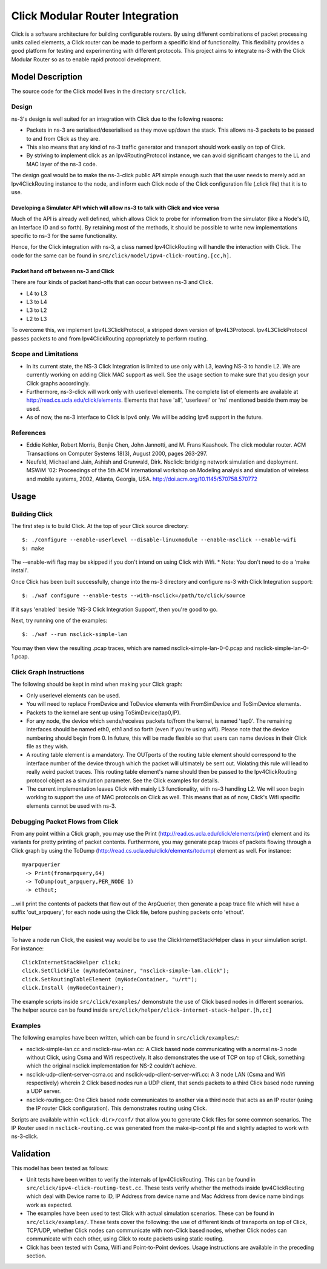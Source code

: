 Click Modular Router Integration
----------------------

Click is a software architecture for building configurable routers.
By using different combinations of packet processing units called elements,
a Click router can be made to perform a specific kind of functionality.
This flexibility provides a good platform for testing and experimenting with
different protocols. This project aims to integrate ns-3 with the Click
Modular Router so as to enable rapid protocol development.

Model Description
*****************

The source code for the Click model lives in the directory ``src/click``.

Design
======

ns-3's design is well suited for an integration with Click due to the following reasons:

* Packets in ns-3 are serialised/deserialised as they move up/down the stack. This allows ns-3 packets to be passed to and from Click as they are.
* This also means that any kind of ns-3 traffic generator and transport should work easily on top of Click.
* By striving to implement click as an Ipv4RoutingProtocol instance, we can avoid significant changes to the LL and MAC layer of the ns-3 code. 

The design goal would be to make the ns-3-click public API simple enough such that the user needs to merely add an Ipv4ClickRouting instance to the node, and inform each Click node of the Click configuration file (.click file) that it is to use. 

Developing a Simulator API which will allow ns-3 to talk with Click and vice versa 
##################################################################################

Much of the API is already well defined, which allows Click to probe for information from the simulator (like a Node's ID, an Interface ID and so forth). By retaining most of the methods, it should be possible to write new implementations specific to ns-3 for the same functionality.

Hence, for the Click integration with ns-3, a class named Ipv4ClickRouting will handle the interaction with Click. The code for the same can be found in ``src/click/model/ipv4-click-routing.[cc,h]``.

Packet hand off between ns-3 and Click
######################################

There are four kinds of packet hand-offs that can occur between ns-3 and Click. 

* L4 to L3
* L3 to L4
* L3 to L2
* L2 to L3

To overcome this, we implement Ipv4L3ClickProtocol, a stripped down version of Ipv4L3Protocol. Ipv4L3ClickProtocol passes packets to and from Ipv4ClickRouting appropriately to perform routing.

Scope and Limitations
=====================

* In its current state, the NS-3 Click Integration is limited to use only with L3, leaving NS-3 to handle L2. We are currently working on adding Click MAC support as well. See the usage section to make sure that you design your Click graphs accordingly.
* Furthermore, ns-3-click will work only with userlevel elements. The complete list of elements are available at http://read.cs.ucla.edu/click/elements. Elements that have 'all', 'userlevel' or 'ns' mentioned beside them may be used.
* As of now, the ns-3 interface to Click is Ipv4 only. We will be adding Ipv6 support in the future.

References
==========

* Eddie Kohler, Robert Morris, Benjie Chen, John Jannotti, and M. Frans Kaashoek. The click modular router. ACM Transactions on Computer Systems 18(3), August 2000, pages 263-297.
* Neufeld, Michael and Jain, Ashish and Grunwald, Dirk. Nsclick: bridging network simulation and deployment. MSWiM '02: Proceedings of the 5th ACM international workshop on Modeling analysis and simulation of wireless and mobile systems, 2002, Atlanta, Georgia, USA. http://doi.acm.org/10.1145/570758.570772

Usage
*****

Building Click
==============

The first step is to build Click. At the top of your Click source directory::

  $: ./configure --enable-userlevel --disable-linuxmodule --enable-nsclick --enable-wifi
  $: make

The --enable-wifi flag may be skipped if you don't intend on using Click with Wifi.
* Note: You don't need to do a 'make install'. 

Once Click has been built successfully, change into the ns-3 directory and 
configure ns-3 with Click Integration support::

  $: ./waf configure --enable-tests --with-nsclick=/path/to/click/source

If it says 'enabled' beside 'NS-3 Click Integration Support', then you're good to go.

Next, try running one of the examples::

  $: ./waf --run nsclick-simple-lan

You may then view the resulting .pcap traces, which are named nsclick-simple-lan-0-0.pcap and nsclick-simple-lan-0-1.pcap.

Click Graph Instructions
========================

The following should be kept in mind when making your Click graph:

* Only userlevel elements can be used.
* You will need to replace FromDevice and ToDevice elements with FromSimDevice and ToSimDevice elements.
* Packets to the kernel are sent up using ToSimDevice(tap0,IP).
* For any node, the device which sends/receives packets to/from the kernel, is named 'tap0'. The remaining interfaces should be named eth0, eth1 and so forth (even if you're using wifi). Please note that the device numbering should begin from 0. In future, this will be made flexible so that users can name devices in their Click file as they wish.
* A routing table element is a mandatory. The OUTports of the routing table element should correspond to the interface number of the device through which the packet will ultimately be sent out. Violating this rule will lead to really weird packet traces. This routing table element's name should then be passed to the Ipv4ClickRouting protocol object as a simulation parameter. See the Click examples for details.
* The current implementation leaves Click with mainly L3 functionality, with ns-3 handling L2. We will soon begin working to support the use of MAC protocols on Click as well. This means that as of now, Click's Wifi specific elements cannot be used with ns-3.

Debugging Packet Flows from Click
=================================

From any point within a Click graph, you may use the Print (http://read.cs.ucla.edu/click/elements/print) element and its variants for pretty printing of packet contents. Furthermore, you may generate pcap traces of packets flowing through a Click graph by using the ToDump (http://read.cs.ucla.edu/click/elements/todump) element as well. For instance::

  myarpquerier
   -> Print(fromarpquery,64)
   -> ToDump(out_arpquery,PER_NODE 1)
   -> ethout;

...will print the contents of packets that flow out of the ArpQuerier, then generate a pcap trace file which will have a suffix 'out_arpquery', for each node using the Click file, before pushing packets onto 'ethout'.

Helper
======

To have a node run Click, the easiest way would be to use the ClickInternetStackHelper
class in your simulation script. For instance::

  ClickInternetStackHelper click;
  click.SetClickFile (myNodeContainer, "nsclick-simple-lan.click");
  click.SetRoutingTableElement (myNodeContainer, "u/rt");
  click.Install (myNodeContainer);

The example scripts inside ``src/click/examples/`` demonstrate the use of Click based nodes
in different scenarios. The helper source can be found inside ``src/click/helper/click-internet-stack-helper.[h,cc]``

Examples
========

The following examples have been written, which can be found in ``src/click/examples/``:

* nsclick-simple-lan.cc and nsclick-raw-wlan.cc: A Click based node communicating with a normal ns-3 node without Click, using Csma and Wifi respectively. It also demonstrates the use of TCP on top of Click, something which the original nsclick implementation for NS-2 couldn't achieve.

* nsclick-udp-client-server-csma.cc and nsclick-udp-client-server-wifi.cc: A 3 node LAN (Csma and Wifi respectively) wherein 2 Click based nodes run a UDP client, that sends packets to a third Click based node running a UDP server.

* nsclick-routing.cc: One Click based node communicates to another via a third node that acts as an IP router (using the IP router Click configuration). This demonstrates routing using Click. 

Scripts are available within ``<click-dir>/conf/`` that allow you to generate Click files for some common scenarios. The IP Router used in ``nsclick-routing.cc`` was generated from the make-ip-conf.pl file and slightly adapted to work with ns-3-click.

Validation
**********

This model has been tested as follows:

* Unit tests have been written to verify the internals of Ipv4ClickRouting. This can be found in ``src/click/ipv4-click-routing-test.cc``. These tests verify whether the methods inside Ipv4ClickRouting which deal with Device name to ID, IP Address from device name and Mac Address from device name bindings work as expected.
* The examples have been used to test Click with actual simulation scenarios. These can be found in ``src/click/examples/``. These tests cover the following: the use of different kinds of transports on top of Click, TCP/UDP, whether Click nodes can communicate with non-Click based nodes, whether Click nodes can communicate with each other, using Click to route packets using static routing.
* Click has been tested with Csma, Wifi and Point-to-Point devices. Usage instructions are available in the preceding section.
